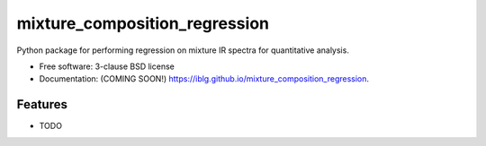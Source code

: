 ==============================
mixture_composition_regression
==============================

.. image:: https://github.com/iblg/mixture_composition_regression/actions/workflows/testing.yml/badge.svg
   :target: https://github.com/iblg/mixture_composition_regression/actions/workflows/testing.yml


.. image:: https://img.shields.io/pypi/v/mixture_composition_regression.svg
        :target: https://pypi.python.org/pypi/mixture_composition_regression


Python package for performing regression on mixture IR spectra for quantitative analysis.

* Free software: 3-clause BSD license
* Documentation: (COMING SOON!) https://iblg.github.io/mixture_composition_regression.

Features
--------

* TODO
